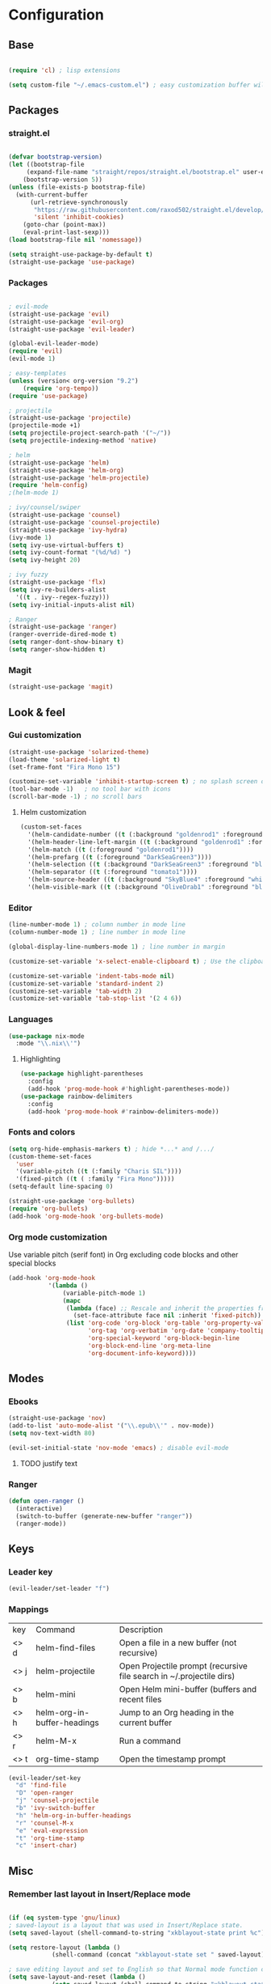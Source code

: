 * Configuration
** Base
  #+BEGIN_SRC emacs-lisp
    
    (require 'cl) ; lisp extensions
    
    (setq custom-file "~/.emacs-custom.el") ; easy customization buffer will be saved here

  #+END_SRC
** Packages
*** straight.el
  #+begin_src emacs-lisp

  (defvar bootstrap-version)
  (let ((bootstrap-file
       (expand-file-name "straight/repos/straight.el/bootstrap.el" user-emacs-directory))
      (bootstrap-version 5))
  (unless (file-exists-p bootstrap-file)
    (with-current-buffer
        (url-retrieve-synchronously
         "https://raw.githubusercontent.com/raxod502/straight.el/develop/install.el"
         'silent 'inhibit-cookies)
      (goto-char (point-max))
      (eval-print-last-sexp)))
  (load bootstrap-file nil 'nomessage))

  (setq straight-use-package-by-default t)
  (straight-use-package 'use-package)
  #+end_src
*** Packages 
  #+begin_src emacs-lisp
  
    ; evil-mode
    (straight-use-package 'evil)
    (straight-use-package 'evil-org)
    (straight-use-package 'evil-leader)

    (global-evil-leader-mode) 
    (require 'evil)
    (evil-mode 1)
    
    ; easy-templates
    (unless (version< org-version "9.2")
        (require 'org-tempo)) 
    (require 'use-package)
    
    ; projectile
    (straight-use-package 'projectile)
    (projectile-mode +1)
    (setq projectile-project-search-path '("~/"))
    (setq projectile-indexing-method 'native)

    ; helm
    (straight-use-package 'helm)
    (straight-use-package 'helm-org)
    (straight-use-package 'helm-projectile)
    (require 'helm-config)
    ;(helm-mode 1)
 
    ; ivy/counsel/swiper
    (straight-use-package 'counsel)
    (straight-use-package 'counsel-projectile)
    (straight-use-package 'ivy-hydra)
    (ivy-mode 1)
    (setq ivy-use-virtual-buffers t)
    (setq ivy-count-format "(%d/%d) ")
    (setq ivy-height 20)
    
    ; ivy fuzzy
    (straight-use-package 'flx)
    (setq ivy-re-builders-alist
      '((t . ivy--regex-fuzzy)))
    (setq ivy-initial-inputs-alist nil)
    
    ; Ranger
    (straight-use-package 'ranger)
    (ranger-override-dired-mode t) 
    (setq ranger-dont-show-binary t)
    (setq ranger-show-hidden t)

     #+end_src
*** Magit  
#+BEGIN_SRC emacs-lisp
  (straight-use-package 'magit)
#+END_SRC
** Look & feel   
*** Gui customization
    #+begin_src emacs-lisp
  (straight-use-package 'solarized-theme)
  (load-theme 'solarized-light t)
  (set-frame-font "Fira Mono 15")

  (customize-set-variable 'inhibit-startup-screen t) ; no splash screen on start
  (tool-bar-mode -1)   ; no tool bar with icons
  (scroll-bar-mode -1) ; no scroll bars
    #+end_src

**** Helm customization
    #+BEGIN_SRC emacs-lisp
      (custom-set-faces
        '(helm-candidate-number ((t (:background "goldenrod1" :foreground "black"))))
        '(helm-header-line-left-margin ((t (:background "goldenrod1" :foreground "black"))))
        '(helm-match ((t (:foreground "goldenrod1"))))
        '(helm-prefarg ((t (:foreground "DarkSeaGreen3"))))
        '(helm-selection ((t (:background "DarkSeaGreen3" :foreground "black"))))
        '(helm-separator ((t (:foreground "tomato1"))))
        '(helm-source-header ((t (:background "SkyBlue4" :foreground "white" :weight bold :height 1.1 :family "Fira Sans"))))
        '(helm-visible-mark ((t (:background "OliveDrab1" :foreground "black")))))
    #+END_SRC

*** Editor
#+begin_src emacs-lisp
  (line-number-mode 1) ; column number in mode line
  (column-number-mode 1) ; line number in mode line
 
  (global-display-line-numbers-mode 1) ; line number in margin

  (customize-set-variable 'x-select-enable-clipboard t) ; Use the clipboard
 
  (customize-set-variable 'indent-tabs-mode nil)
  (customize-set-variable 'standard-indent 2)
  (customize-set-variable 'tab-width 2)
  (customize-set-variable 'tab-stop-list '(2 4 6))
#+end_src
     
*** Languages
#+BEGIN_SRC emacs-lisp
  (use-package nix-mode
    :mode "\\.nix\\'")
#+END_SRC
**** Highlighting
     #+begin_src emacs-lisp
     (use-package highlight-parentheses
       :config
       (add-hook 'prog-mode-hook #'highlight-parentheses-mode))
     (use-package rainbow-delimiters
       :config
       (add-hook 'prog-mode-hook #'rainbow-delimiters-mode))
     #+end_src
     
*** Fonts and colors
#+BEGIN_SRC emacs-lisp
  (setq org-hide-emphasis-markers t) ; hide *...* and /.../
  (custom-theme-set-faces
    'user
    '(variable-pitch ((t (:family "Charis SIL"))))
    '(fixed-pitch ((t ( :family "Fira Mono")))))
  (setq-default line-spacing 0)

  (straight-use-package 'org-bullets)
  (require 'org-bullets)
  (add-hook 'org-mode-hook 'org-bullets-mode)
#+END_SRC
*** Org mode customization
Use variable pitch (serif font) in Org excluding code blocks and other special blocks
#+BEGIN_SRC emacs-lisp
(add-hook 'org-mode-hook
           '(lambda ()
               (variable-pitch-mode 1)
               (mapc
                (lambda (face) ;; Rescale and inherit the properties from the fixed-pitch font.
                  (set-face-attribute face nil :inherit 'fixed-pitch))
                (list 'org-code 'org-block 'org-table 'org-property-value 'org-formula
                      'org-tag 'org-verbatim 'org-date 'company-tooltip
                      'org-special-keyword 'org-block-begin-line
                      'org-block-end-line 'org-meta-line
                      'org-document-info-keyword))))

#+END_SRC
** Modes
*** Ebooks
#+BEGIN_SRC emacs-lisp
  (straight-use-package 'nov)
  (add-to-list 'auto-mode-alist '("\\.epub\\'" . nov-mode))
  (setq nov-text-width 80)

  (evil-set-initial-state 'nov-mode 'emacs) ; disable evil-mode
#+END_SRC
**** TODO justify text
*** Ranger 
#+BEGIN_SRC emacs-lisp
  (defun open-ranger ()
    (interactive)
    (switch-to-buffer (generate-new-buffer "ranger"))
    (ranger-mode))
#+END_SRC
** Keys
*** Leader key
  #+BEGIN_SRC emacs-lisp
    (evil-leader/set-leader "f")
  #+END_SRC
*** Mappings
  | key  | Command                     | Description                                                          |
  | <> d | helm-find-files             | Open a file in a new buffer (not recursive)                          |
  | <> j | helm-projectile             | Open Projectile prompt (recursive file search in ~/.projectile dirs) |
  | <> b | helm-mini                   | Open Helm mini-buffer (buffers and recent files                      |
  | <> h | helm-org-in-buffer-headings | Jump to an Org heading in the current buffer                         |
  | <> r | helm-M-x                    | Run a command                                                        |
  | <> t | org-time-stamp              | Open the timestamp prompt                                            |

  #+BEGIN_SRC emacs-lisp
   (evil-leader/set-key 
     "d" 'find-file
     "D" 'open-ranger
     "j" 'counsel-projectile
     "b" 'ivy-switch-buffer
     "h" 'helm-org-in-buffer-headings
     "r" 'counsel-M-x
     "e" 'eval-expression
     "t" 'org-time-stamp
     "c" 'insert-char)
   
  #+END_SRC
  
** Misc
*** Remember last layout in Insert/Replace mode
#+BEGIN_SRC emacs-lisp

(if (eq system-type 'gnu/linux)
; saved-layout is a layout that was used in Insert/Replace state.
(setq saved-layout (shell-command-to-string "xkblayout-state print %c"))

(setq restore-layout (lambda ()
            (shell-command (concat "xkblayout-state set " saved-layout))))

; save editing layout and set to English so that Normal mode function correctly
(setq save-layout-and-reset (lambda ()
            (setq saved-layout (shell-command-to-string "xkblayout-state print %c"))
            (shell-command "xkblayout-state set 0")
            ))

; Restore last layout
(add-hook 'evil-insert-state-entry-hook restore-layout)
(add-hook 'evil-replace-state-entry-hook restore-layout)

; save last layout, set eng
(add-hook 'evil-insert-state-exit-hook save-layout-and-reset)
(add-hook 'evil-replace-state-exit-hook save-layout-and-reset)
)
#+END_SRC

*** Automatically open write-protected files as root
#+BEGIN_SRC emacs-lisp
(defun open-as-root ()
  (unless (and buffer-file-name
               (file-writable-p buffer-file-name))
    (find-alternate-file (concat "/sudo:root@localhost:" buffer-file-name))))

(add-hook 'find-file-hook 'open-as-root)
#+END_SRC

*** Follow Git-controlled links
#+BEGIN_SRC emacs-lisp
  (setq vc-follow-symlinks t)
#+END_SRC
